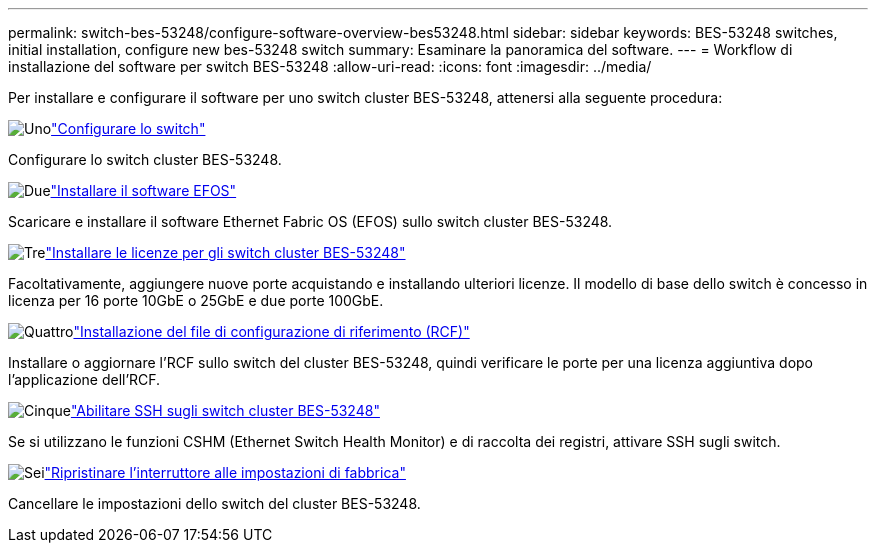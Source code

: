 ---
permalink: switch-bes-53248/configure-software-overview-bes53248.html 
sidebar: sidebar 
keywords: BES-53248 switches, initial installation, configure new bes-53248 switch 
summary: Esaminare la panoramica del software. 
---
= Workflow di installazione del software per switch BES-53248
:allow-uri-read: 
:icons: font
:imagesdir: ../media/


[role="lead"]
Per installare e configurare il software per uno switch cluster BES-53248, attenersi alla seguente procedura:

.image:https://raw.githubusercontent.com/NetAppDocs/common/main/media/number-1.png["Uno"]link:configure-install-initial.html["Configurare lo switch"]
[role="quick-margin-para"]
Configurare lo switch cluster BES-53248.

.image:https://raw.githubusercontent.com/NetAppDocs/common/main/media/number-2.png["Due"]link:configure-efos-software.html["Installare il software EFOS"]
[role="quick-margin-para"]
Scaricare e installare il software Ethernet Fabric OS (EFOS) sullo switch cluster BES-53248.

.image:https://raw.githubusercontent.com/NetAppDocs/common/main/media/number-3.png["Tre"]link:configure-licenses.html["Installare le licenze per gli switch cluster BES-53248"]
[role="quick-margin-para"]
Facoltativamente, aggiungere nuove porte acquistando e installando ulteriori licenze. Il modello di base dello switch è concesso in licenza per 16 porte 10GbE o 25GbE e due porte 100GbE.

.image:https://raw.githubusercontent.com/NetAppDocs/common/main/media/number-4.png["Quattro"]link:configure-install-rcf.html["Installazione del file di configurazione di riferimento (RCF)"]
[role="quick-margin-para"]
Installare o aggiornare l'RCF sullo switch del cluster BES-53248, quindi verificare le porte per una licenza aggiuntiva dopo l'applicazione dell'RCF.

.image:https://raw.githubusercontent.com/NetAppDocs/common/main/media/number-5.png["Cinque"]link:configure-ssh.html["Abilitare SSH sugli switch cluster BES-53248"]
[role="quick-margin-para"]
Se si utilizzano le funzioni CSHM (Ethernet Switch Health Monitor) e di raccolta dei registri, attivare SSH sugli switch.

.image:https://raw.githubusercontent.com/NetAppDocs/common/main/media/number-6.png["Sei"]link:reset-switch-bes-53248.html["Ripristinare l'interruttore alle impostazioni di fabbrica"]
[role="quick-margin-para"]
Cancellare le impostazioni dello switch del cluster BES-53248.

